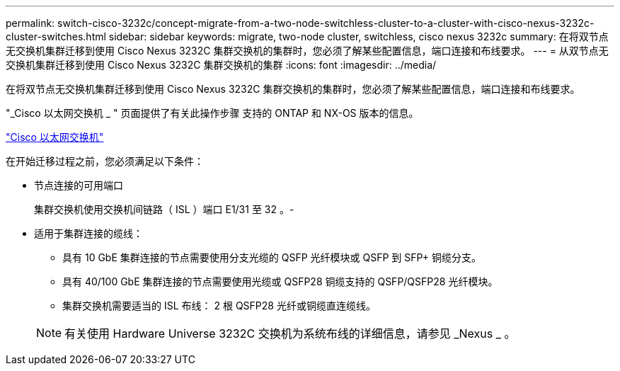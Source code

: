 ---
permalink: switch-cisco-3232c/concept-migrate-from-a-two-node-switchless-cluster-to-a-cluster-with-cisco-nexus-3232c-cluster-switches.html 
sidebar: sidebar 
keywords: migrate, two-node cluster, switchless, cisco nexus 3232c 
summary: 在将双节点无交换机集群迁移到使用 Cisco Nexus 3232C 集群交换机的集群时，您必须了解某些配置信息，端口连接和布线要求。 
---
= 从双节点无交换机集群迁移到使用 Cisco Nexus 3232C 集群交换机的集群
:icons: font
:imagesdir: ../media/


[role="lead"]
在将双节点无交换机集群迁移到使用 Cisco Nexus 3232C 集群交换机的集群时，您必须了解某些配置信息，端口连接和布线要求。

"_Cisco 以太网交换机 _ " 页面提供了有关此操作步骤 支持的 ONTAP 和 NX-OS 版本的信息。

http://mysupport.netapp.com/NOW/download/software/cm_switches/["Cisco 以太网交换机"^]

在开始迁移过程之前，您必须满足以下条件：

* 节点连接的可用端口
+
集群交换机使用交换机间链路（ ISL ）端口 E1/31 至 32 。-

* 适用于集群连接的缆线：
+
** 具有 10 GbE 集群连接的节点需要使用分支光缆的 QSFP 光纤模块或 QSFP 到 SFP+ 铜缆分支。
** 具有 40/100 GbE 集群连接的节点需要使用光缆或 QSFP28 铜缆支持的 QSFP/QSFP28 光纤模块。
** 集群交换机需要适当的 ISL 布线： 2 根 QSFP28 光纤或铜缆直连缆线。


+
[NOTE]
====
有关使用 Hardware Universe 3232C 交换机为系统布线的详细信息，请参见 _Nexus _ 。

====

